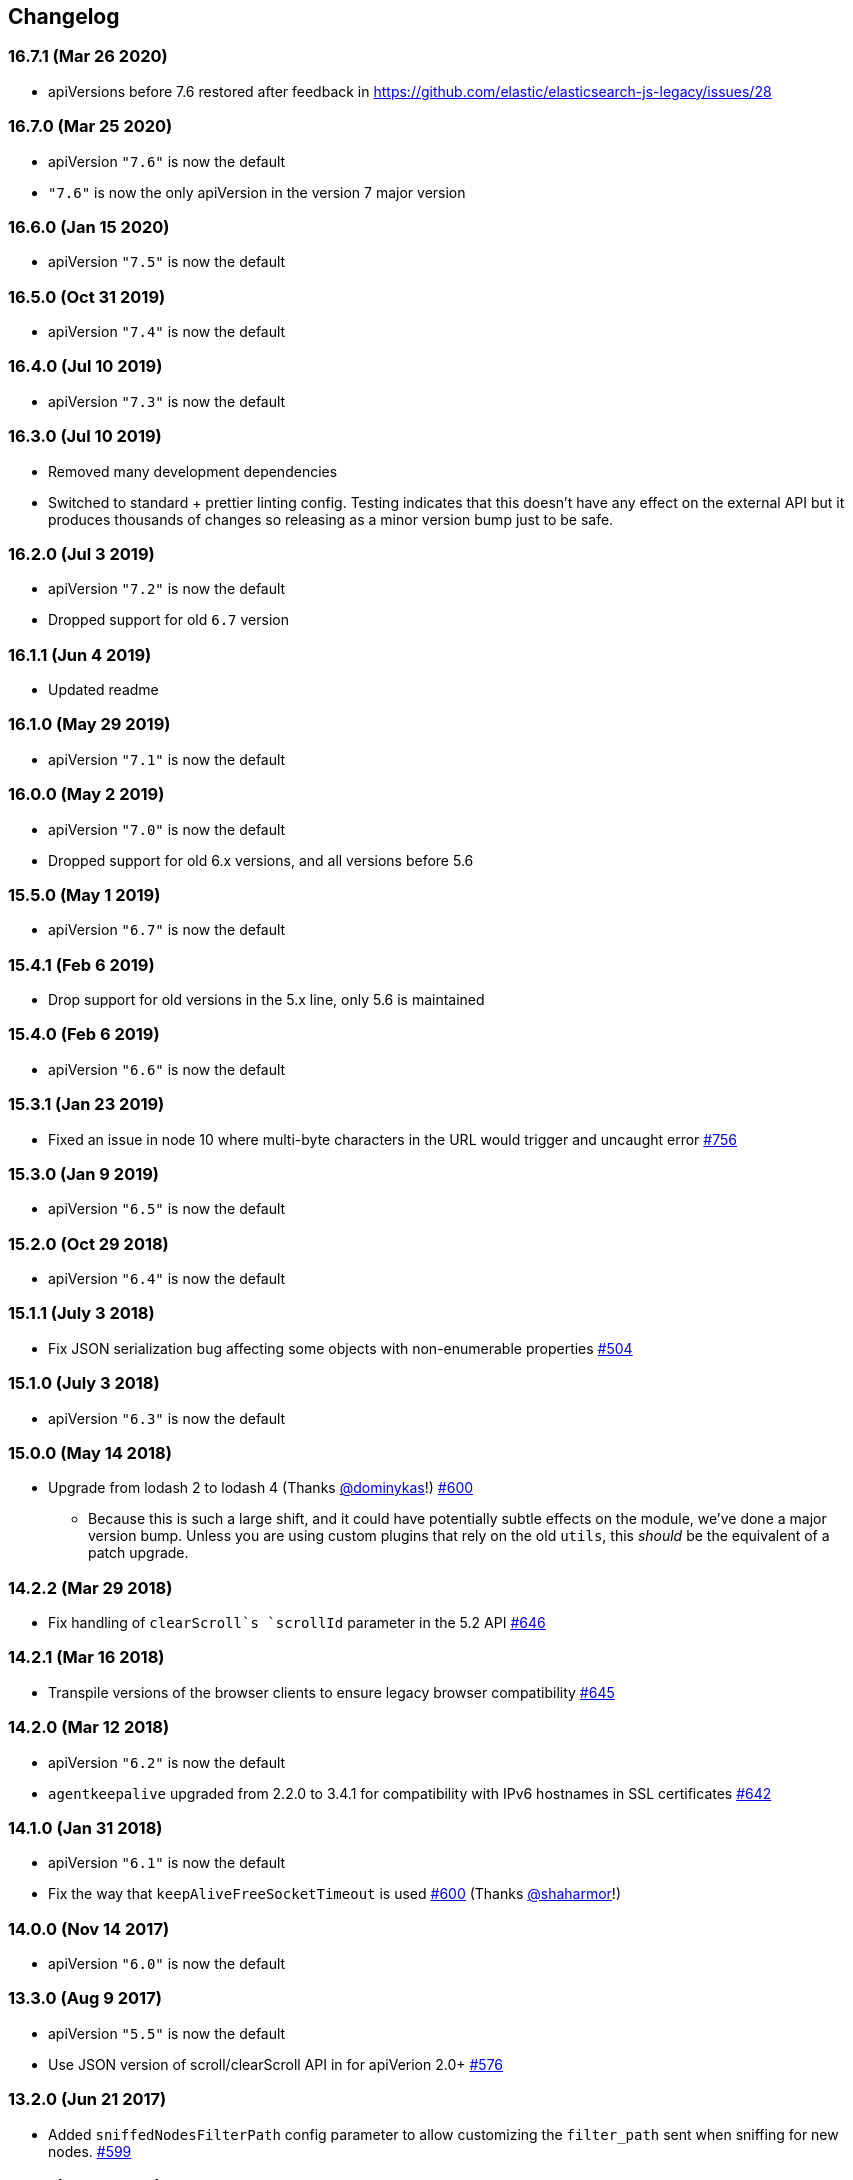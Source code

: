[[changelog]]
== Changelog

=== 16.7.1 (Mar 26 2020)
  * apiVersions before 7.6 restored after feedback in https://github.com/elastic/elasticsearch-js-legacy/issues/28

=== 16.7.0 (Mar 25 2020)
  * apiVersion `"7.6"` is now the default
  * `"7.6"` is now the only apiVersion in the version 7 major version

=== 16.6.0 (Jan 15 2020)
  * apiVersion `"7.5"` is now the default

=== 16.5.0 (Oct 31 2019)
  * apiVersion `"7.4"` is now the default

=== 16.4.0 (Jul 10 2019)
  * apiVersion `"7.3"` is now the default

=== 16.3.0 (Jul 10 2019)
  * Removed many development dependencies
  * Switched to standard + prettier linting config. Testing indicates that this doesn't have any effect on the external API but it produces thousands of changes so releasing as a minor version bump just to be safe.

=== 16.2.0 (Jul 3 2019)
  * apiVersion `"7.2"` is now the default
  * Dropped support for old `6.7` version

=== 16.1.1 (Jun 4 2019)
  * Updated readme

=== 16.1.0 (May 29 2019)
  * apiVersion `"7.1"` is now the default

=== 16.0.0 (May 2 2019)
  * apiVersion `"7.0"` is now the default
  * Dropped support for old 6.x versions, and all versions before 5.6

=== 15.5.0 (May 1 2019)
  * apiVersion `"6.7"` is now the default

=== 15.4.1 (Feb 6 2019)
  * Drop support for old versions in the 5.x line, only 5.6 is maintained

=== 15.4.0 (Feb 6 2019)
  * apiVersion `"6.6"` is now the default

=== 15.3.1 (Jan 23 2019)
  * Fixed an issue in node 10 where multi-byte characters in the URL would trigger and uncaught error https://github.com/elastic/elasticsearch-js/pull/756[#756]

=== 15.3.0 (Jan 9 2019)
  * apiVersion `"6.5"` is now the default

=== 15.2.0 (Oct 29 2018)
  * apiVersion `"6.4"` is now the default

=== 15.1.1 (July 3 2018)
  * Fix JSON serialization bug affecting some objects with non-enumerable properties https://github.com/elastic/elasticsearch-js/issues/504[#504]

=== 15.1.0 (July 3 2018)
  * apiVersion `"6.3"` is now the default

=== 15.0.0 (May 14 2018)
  * Upgrade from lodash 2 to lodash 4 (Thanks https://github.com/dominykas[@dominykas]!) https://github.com/elastic/elasticsearch-js/pull/660[#600]
    - Because this is such a large shift, and it could have potentially subtle effects on the module, we've done a major version bump. Unless you are using custom plugins that rely on the old `utils`, this _should_ be the equivalent of a patch upgrade.

=== 14.2.2 (Mar 29 2018)
  * Fix handling of `clearScroll`s `scrollId` parameter in the 5.2 API https://github.com/elastic/elasticsearch-js/issues/646[#646]

=== 14.2.1 (Mar 16 2018)
  * Transpile versions of the browser clients to ensure legacy browser compatibility https://github.com/elastic/elasticsearch-js/pull/645[#645]

=== 14.2.0 (Mar 12 2018)
  * apiVersion `"6.2"` is now the default
  * `agentkeepalive` upgraded from 2.2.0 to 3.4.1 for compatibility with IPv6 hostnames in SSL certificates https://github.com/elastic/elasticsearch-js/pull/642[#642]

=== 14.1.0 (Jan 31 2018)
  * apiVersion `"6.1"` is now the default
  * Fix the way that `keepAliveFreeSocketTimeout` is used https://github.com/elastic/elasticsearch-js/pull/600[#600] (Thanks https://github.com/shaharmor[@shaharmor]!)

=== 14.0.0 (Nov 14 2017)
  * apiVersion `"6.0"` is now the default

=== 13.3.0 (Aug 9 2017)
  * apiVersion `"5.5"` is now the default
  * Use JSON version of scroll/clearScroll API in for apiVerion 2.0+ https://github.com/elastic/elasticsearch-js/pull/576[#576]

=== 13.2.0 (Jun 21 2017)

  * Added `sniffedNodesFilterPath` config parameter to allow customizing the `filter_path` sent when sniffing for new nodes. https://github.com/elastic/elasticsearch-js/pull/559[#599]

=== 13.1.2 (Jun 21 2017)

  * Update APIs after resolving https://github.com/elastic/elasticsearch/issues/25234[#25234]

=== 13.1.1 (Jun 14 2017)

  * Fixed the `"5.x"` API https://github.com/elastic/elasticsearch-js/issues/556[#556]

=== 13.1.0 (Jun 12 2017)

  * apiVersion `"5.4"` is now the default

=== 13.0.1 (May 9 2017)

  * Fixed the way that `clearScroll` handles it's `scrollId` param https://github.com/elastic/elasticsearch-js/pull/541[#541]

=== 13.0.0 (Apr 24 2017)

  * apiVersion `"5.3"` is now the default
  * Fixed the way that http addresses are sniffed from the cluster https://github.com/elastic/elasticsearch-js/issues/496[#496]
  * Switched back to `agentkeepalive` for managing keep-alive connections https://github.com/elastic/elasticsearch-js/issues/476[#476]
  * `keepAlive*` settings have changed, and the defaults have been updated to match node.js/agentkeep defaults https://github.com/elastic/elasticsearch-js/commit/87cc201c0693a30953033c7d15dd4019f61b2b0f[87cc201]
  * `bulk` and other APIs that send line-delimited JSON bodies now use the `Content-Type: application/x-ndjson` header https://github.com/elastic/elasticsearch-js/pull/507[#507]
  * `"console"` reporter is now available in Node.js for environments where that is preferred to `"stdout"` https://github.com/elastic/elasticsearch-js/pull/496[#523]
  * minor changes to `apiVersion` will no longer be released as a major release
  ** When we decided to have elasticsearch-js support multiple version of Elasticsearch, we included an `apiVersion` configuration paramter for users to choose the API that each client should expose. This setting had a default value that matched the most recent version of Elasticsearch at the time of release. Since Elasticsearch didn't make specific guarantees about backwards compatibility elasticsearch-js released a new major version every time the default `apiVersion` changed.
+
Elasticsearch now guarantees backwards compatibility within a specific major version, and has for a while, (https://www.elastic.co/support/eol[See "Types of Releases"]) so starting in 13.0, changes to the default `apiVersion` that are within the same major version of Elasticsearch will be released as minor version updates. This means that when Elasticsearch 5.3 is released, elasticsearch-js will release a new 13.x version, and when Elasticsearch 6.0 is released, elasticsearch-js will release a major update (14.0, or similar).

  * all but the latest `apiVersion` options from the 1.x and 2.x line have been removed
  ** Elasticsearch-js ships with individual API definitions for every minor version of Elasticsearch, leading to the library becoming  https://github.com/elastic/elasticsearch-js/issues/490[unnecessarily large]. In an effort to find a compromise between size and ease of use elasticsearch-js now only ships with `apiVersion` options for the latest minor release of Elasticsearch 1.x and 2.x (1.7 and 2.4 at this time).
+
If you use an older version of Elasticsearch 1.x or 2.x, please consider upgrading to get the latest features and bug fixes (https://www.elastic.co/support_policy[see section 7.1 of the support policy]). If you cannot upgrade then you have two options:

  1. Use the `apiVersion` that matches the **major** version of your Elasticsearch install (1.4 => 1.7, 2.0 => 2.4, etc.). This definition may include new APIs or parameters that are mentioned in the docs but not actually available in your Elasticsearch version, but any methods or parameter you were using before 13.0 should work perfectly.
  2. Download the API definition file for the version you are using from the https://github.com/elastic/elasticsearch-js/tree/da99740e1196068bdc03f830a0964cf5f05f0925/src/lib/apis[12.1.1 source], and then attach it to the client like so:
+
[source,js]
--------
const elasticsearch = require('elasticsearch')
elasticsearch.Client.apis['1.4'] = require('./1_4.js'); // downloaded from https://git.io/vDE7w

const client = new elasticsearch.Client({
  apiVersion: '1.4'
})
--------

=== 12.1 (Nov 16 2016)
  * Added <<config-http-auth,`httpAuth`>> configuration parameter
  * Fixed a bug introduced in v9.0.1 that prevented error messages from including some available metadata

=== 12.0 (Oct 26 2016)
  * apiVersion `"5.0"` is now the default

=== 11.0 (Apr 5 2016)
  * apiVersion `"2.3"` is now the default
  * updated APIs, to use the new APIs exposed by the `v5.0.0-alpha1` of elasticsearch use the `"master"` api version.
  * Switch to https://www.npmjs.com/package/promise[promise] from https://www.npmjs.com/package/promise-js[promise-js] to prevent polluting global environment
  * Pass the keepAlive configuration all the way to the Agent https://github.com/elastic/elasticsearch-js/pull/371[#371]

=== 10.1 (Jan 8 2016)
  * browser builds now include the "unstable" api's from elasticsearch
  * added `createNodeAgent` configuration value for overriding the agent that the node.js HttpConnector uses. (see https://github.com/elastic/elasticsearch-js/pull/329[#329])
  * fix a bug that could cause error statuses to be strings rather than numbers
  * doc fixes
  * support sniffing nodes that have published hostnames
  * error logging now includes information about the request where the error occured https://github.com/elastic/elasticsearch-js/pull/330[#330]

=== 10.0 (Nov 24 2015)
  * apiVersion `"2.1"` is now the default
  * Remove `bluebird` dependency, use an ES6 Promise shim instead. To use Bluebird in your project supply the <<config-defer,defer>> configuration option.

=== 9.0 (Oct 30 2015)
  * apiVersion `"2.0"` is now the default
  * Fix a memory leak caused by sniffing
  * Use the `application/x-ldjson` content-type for bulk formatted bodies
  * Added `wwwAuthenticateDirective` property to `401` errors

=== 8.2 (Sep 17 2015)
  * Added <<config-sniffed-nodes-protocol,`sniffedNodesProtocol`>> configuration option
  * Fixed an issue which prevented promised from getting rejected if the `GET` verb was used with a request body (https://github.com/elastic/elasticsearch-js/issues/263[#263])

=== 8.1 (Sep 8 2015)
  * Added apiVersion `"2.x"`, which will semi-regularly be updated to match the latest development at https://github.com/elastic/elasticsearch/tree/2.x[elastic/elasticsearch#2.x]
  * Removed node engine upper-bound, supporting 4.0 and versions beyond.

=== 8.0 (Aug 26 2015)
  * apiVersion changed back to `"1.7"` until es 2.0 is actually released.

=== **unpublished** 7.0 (Aug 26 2015)
  * Added apiVersion `"2.0"`, which is now the default

=== 6.1 (Aug 18 2015)
  * Added experimental support for apiVersion `"2.0"`
  * Added support for https://github.com/elastic/elasticsearch-js/blob/ea6721127fb239951fb86ac3b386e182b26f683c/src/lib/errors.js#L94-L138[many more status codes] so that "unknown error" is far less likely.

=== 6.0 (Aug 4 2015)
  * Added apiVersion `"1.7"`, which is now the default
  * Error objects resulting from a completed http request now have much more information about the request that caused them.

=== 5.0 (Jun 9 2015)
  * Added apiVersion `"1.6"`, which is now the default

=== 4.1 (May 19 2015)
  * Plugin configuration option added
  * Added support for object based error

=== 4.0 (Mar 26 2015)
  * Added apiVersion `"1.5"`, which is now the default
  * Changed the default pingTimeout to 3 seconds, and made it configurable
  * Improved compatibility with node 0.12
  * Updated dependencies
  * Make the stream logger actually usable (thanks @falmp!)

=== 3.1 (Jan 6 2015)
  * Added HTTPS/SSL configuration options and related errors
  * `client.scroll()` requests made without a body will use the `scrollId` param as the body to prevent #113 & #174
  * Updated bluebird to `v2.8.2` - https://github.com/petkaantonov/bluebird/blob/master/changelog.md[bluebird changelog]
  * Added specific error message for 504 errors https://github.com/elastic/elasticsearch-js/pull/182[#182]

=== 3.0 (Nov 7 2014)
  * Added apiVersion `"1.4"`, which is now the default
  * Improved parsing of `host:` strings, https://github.com/elastic/elasticsearch-js/blob/165b7d7986b2184b2e4b73d33bf5803e61ce7a54/test/unit/specs/host.js#L71-L92[examples in the tests]
  * The Angular version of the client now uses `angular.toJson()` (https://code.angularjs.org/1.2.27/docs/api/ng/function/angular.toJson[1.2], https://code.angularjs.org/1.3.5/docs/api/ng/function/angular.toJson[1.3]) to serialize requests, override with `serializer: "json"`
  * Angular requests are now being https://github.com/elastic/elasticsearch-js/commit/4c106967d3e9ae208fae42ce013f0a21e1ace021[aborted properly]

=== 2.4 (Jul 30 2014)
  * Added apiVersion `"1.3"`, which is now the default
  * Angular connector (when used with Basic Auth) no longer modifies Angular's default headers

=== 2.3 (Jul 11 2014)
  * Added support for Node 0.11
  * Updated `bluebird`, which modified the https://github.com/petkaantonov/bluebird/blob/v2.2.1/API.md[promise api] somewhat
  * moved the log generator into it's own package https://www.npmjs.org/package/makelogs[makelogs]
  * https://github.com/elastic/elasticsearch-js/pull/122[Lower the logging level of `Request complete`]

=== 2.2 (Mar 27 2014)
  * The default API version is now `'1.2'`
  * Node clinet now supports master, 1.x, 1.2, 1.1, 1.0, and 0.90
  * Browser client now supports versions 1.0, 1.1, and 1.2

=== 2.1 (Mar 27 2014)
  * The default API version is now `'1.1'`
  * Errors generated in the browser will now have stack traces
  * Clarified IE-support
  * Improvements to the bundled log-generator

=== 2.0 (Mar 27 2014)
  * The default API version is now `'1.0'`
  * Promises are now supported using the Bluebird module
  * If you try to reuse a configuration object, an error will be thrown. https://github.com/elastic/elasticsearch-js/issues/33

=== 1.5 (Feb 6 2014)
  * Switched out `keepaliveagent` dependency with `forever-agent`, which is used in the ever popular `request` module, and is much simpler
  * The option to use keep-alive is now all or nothing. `maxKeepAliveTime` and `maxKeepAliveRequests` config parameters have been replaced by `keepAlive`, which will keeps at least `minSockets` connections open forever. See: <<configuration>>
  * Closing the client with `keepAlive` turned on will allow the process to exit. https://github.com/elastic/elasticsearch-js/issues/40
  * Fixed a bug that caused invalid param/type errors to not be reported properly, in the browser builds that use promises
  * added the cat.threadPool to the master/1.0/1.x apis
  * Enabled Basic auth in the Angular connector -- Thanks @jeff-french!
  * Fixed a bug that was preventing index requests (and any other POST/PUT request) from using connections in the connection pool

=== 1.4 (Jan 30 2014)
  * The trace log messages will now diaplay the actual host connected to (without auth info) unless they are being written to a bash script
  * API Updated with latest changes awaiting 1.0 release

=== 1.2/1.3 (Jan 17 2014)
  * `apiVersion` config parameter was added. Use this to specify which API the client should provide, we currently offer support for elasticsearch branches "0.90", "1.0", and "master"


=== 1.1 (Dec 22 2013)
  * Changed the resolution value of promises. Instead of being an object like `{body: ..., status: ...}` it is now
  just the response body


=== 1.0 (Dec 17 2013)
  * Initial Release


=== pre 1.0
  * Another module, now know as es on npm, used the elasticsearch module name. This module had several pre-1.0
  releases so we started at 1.0 to prevent collisions in exiting projects. The history for that project is available https://github.com/ncb000gt/node-es[here]
